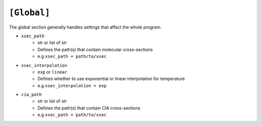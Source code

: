 .. _global:

============
``[Global]``
============

The global section generally handles settings that affect the whole program.

- ``xsec_path``
    - str or list of str
    - Defines the path(s) that contain molecular cross-sections
    - e.g ``xsec_path = path/to/xsec``

- ``xsec_interpolation``
    - ``exp`` or ``linear``
    - Defines whether to use exponential or linear interpolation for temperature
    - e.g ``xsec_interpolation = exp``


- ``cia_path``
    - str or list of str
    - Defines the path(s) that contain CIA cross-sections
    - e.g ``xsec_path = path/to/xsec``
